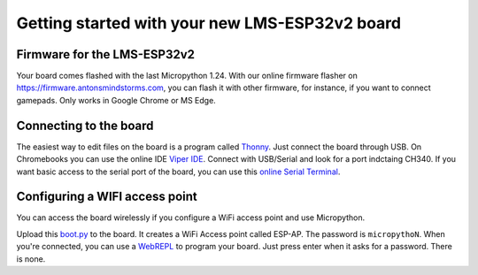 Getting started with your new LMS-ESP32v2 board
===============================================


.. image:: ./images/LMS-ESP32v2_with_cable.jpg
  :alt: LMS_esp32v2 Photo
  :width: 400


Firmware for the LMS-ESP32v2
----------------------------

Your board comes flashed with the last Micropython 1.24. 
With our online firmware flasher on https://firmware.antonsmindstorms.com,
you can flash it with other firmware, for instance, if you want to connect gamepads. Only works in Google Chrome or MS Edge.


Connecting to the board
-----------------------

The easiest way to edit files on the board is a program called `Thonny <https://thonny.org/>`__. 
Just connect the board through USB. On Chromebooks you can use the online IDE `Viper IDE <https://viper-ide.org/>`__. Connect with 
USB/Serial and look for a port indctaing CH340. 
If you want basic access to the serial port of the board, you can use this `online Serial Terminal <https://googlechromelabs.github.io/serial-terminal/>`__.

Configuring a WIFI access point
-------------------------------
You can access the board wirelessly if you configure a WiFi access point and use Micropython.

Upload this `boot.py <https://github.com/antonvh/flash-esp/blob/master/boot.py>`__
to the board. It creates a WiFi Access point called ESP-AP. The password is
``micropythoN``. When you're connected, you can use a
`WebREPL <Connecting-via-webrepl>`__ to program your board. Just press
enter when it asks for a password. There is none.

